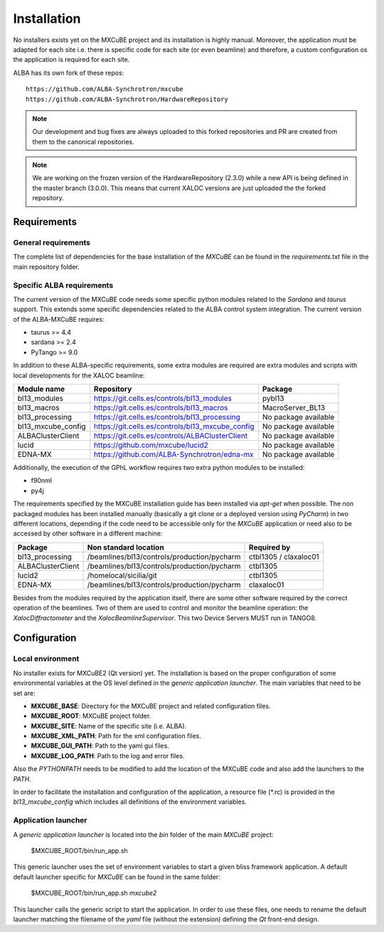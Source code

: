 ++++++++++++++
Installation
++++++++++++++

No installers exists yet on the MXCuBE project and its installation is highly
manual. Moreover, the application must be adapted for each site i.e. there is specific
code for each site (or even beamline) and therefore, a custom configuration os the
application is required for each site.

ALBA has its own fork of these repos::

    https://github.com/ALBA-Synchrotron/mxcube
    https://github.com/ALBA-Synchrotron/HardwareRepository

.. note::
    Our development and bug fixes are always uploaded to this forked repositories and PR are
    created from them to the canonical repositories.

.. note::
    We are working on the frozen version of the HardwareRepository (2.3.0) while a new
    API is being defined in the master branch (3.0.0). This means that current XALOC
    versions are just uploaded the the forked repository.

---------------------
Requirements
---------------------

General requirements
---------------------
The complete list of dependencies for the base installation of the `MXCuBE` can be found
in the `requirements.txt` file in the main repository folder.

Specific ALBA requirements
---------------------------
The current version of the MXCuBE code needs some specific python modules related to the
`Sardana` and `taurus` support. This extends some specific dependencies related to the ALBA
control system integration. The current version of the ALBA-MXCuBE requires:

* taurus >= 4.4
* sardana >= 2.4
* PyTango >= 9.0

In addition to these ALBA-specific requirements, some extra modules are required are extra modules and scripts with local developments
for the XALOC beamline:

+-----------------------+----------------------------------------------------+----------------------+
| Module name           | Repository                                         | Package              |
+=======================+====================================================+======================+
| bl13_modules          | https://git.cells.es/controls/bl13_modules         | pybl13               |
+-----------------------+----------------------------------------------------+----------------------+
| bl13_macros           | https://git.cells.es/controls/bl13_macros          | MacroServer_BL13     |
+-----------------------+----------------------------------------------------+----------------------+
| bl13_processing       | https://git.cells.es/controls/bl13_processing      | No package available |
+-----------------------+----------------------------------------------------+----------------------+
| bl13_mxcube_config    | https://git.cells.es/controls/bl13_mxcube_config   | No package available |
+-----------------------+----------------------------------------------------+----------------------+
| ALBAClusterClient     | https://git.cells.es/controls/ALBAClusterClient    | No package available |
+-----------------------+----------------------------------------------------+----------------------+
| lucid                 | https://github.com/mxcube/lucid2                   | No package available |
+-----------------------+----------------------------------------------------+----------------------+
| EDNA-MX               | https://github.com/ALBA-Synchrotron/edna-mx        | No package available |
+-----------------------+----------------------------------------------------+----------------------+

Additionally, the execution of the GPhL workflow requires two extra python modules to be installed:

* f90nml
* py4j

The requirements specified by the MXCuBE installation guide has been installed via `apt-get` when possible.
The non packaged modules has been installed manually (basically a git clone or a deployed version
using `PyCharm`) in two different locations, depending if the code need to be accessible only
for the `MXCuBE` application or need also to be accessed by other software in a different machine:

+-------------------+---------------------------------------------+-----------------------+
| Package           | Non standard location                       | Required by           |
+===================+=============================================+=======================+
| bl13_processing   | /beamlines/bl13/controls/production/pycharm | ctbl1305 / claxaloc01 |
+-------------------+---------------------------------------------+-----------------------+
| ALBAClusterClient | /beamlines/bl13/controls/production/pycharm | ctbl1305              |
+-------------------+---------------------------------------------+-----------------------+
| lucid2            | /homelocal/sicilia/git                      | ctbl1305              |
+-------------------+---------------------------------------------+-----------------------+
| EDNA-MX           | /beamlines/bl13/controls/production/pycharm | claxaloc01            |
+-------------------+---------------------------------------------+-----------------------+

Besides from the modules required by the application itself, there are some other software
required by the correct operation of the beamlines. Two of them are used to control and monitor
the beamline operation: the `XalocDiffractometer` and the `XalocBeamlineSupervisor`. This
two Device Servers MUST run in TANGO8.

--------------
Configuration
--------------

Local environment
------------------
No installer exists for MXCuBE2 (Qt version) yet. The installation is based on the proper configuration of
some environmental variables at the OS level defined in the `generic application launcher`.
The main variables that need to be set are:

* **MXCUBE_BASE**: Directory for the MXCuBE project and related configuration files.
* **MXCUBE_ROOT**: MXCuBE project folder.
* **MXCUBE_SITE**: Name of the specific site (i.e. ALBA).
* **MXCUBE_XML_PATH**: Path for the xml configuration files.
* **MXCUBE_GUI_PATH**: Path to the yaml gui files.
* **MXCUBE_LOG_PATH**: Path to the log and error files.

Also the `PYTHONPATH` needs to be modified to add the location of the MXCuBE code and also add
the launchers to the `PATH`.

In order to facilitate the installation and configuration of the application, a resource file (\*.rc) is
provided in the `bl13_mxcube_config` which includes all definitions of the environment variables.

Application launcher
--------------------
A `generic application launcher` is located into the `bin` folder of the main `MXCuBE` project:

    $MXCUBE_ROOT/bin/run_app.sh

This generic launcher uses the set of environment variables to start a given bliss framework
application. A default default launcher specific for `MXCuBE` can be found in the same
folder:

    $MXCUBE_ROOT/bin/run_app.sh `mxcube2`

This launcher calls the generic script to start the application. In order to use these files,
one needs to rename the default launcher matching the filename of the `yaml` file
(without the extension) defining the `Qt` front-end design.
